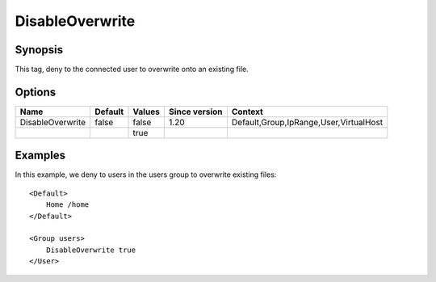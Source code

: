 DisableOverwrite
================

Synopsis
--------
This tag, deny to the connected user to overwrite onto an existing file.

Options
-------

================ ========= ======== ============= =======
Name             Default   Values   Since version Context
================ ========= ======== ============= =======
DisableOverwrite false     false    1.20          Default,Group,IpRange,User,VirtualHost
\                          true
================ ========= ======== ============= =======

Examples
--------
In this example, we deny to users in the users group to overwrite existing files::

    <Default>
        Home /home
    </Default>

    <Group users>
        DisableOverwrite true
    </User>

